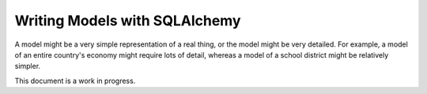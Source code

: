 Writing Models with SQLAlchemy
==============================

A model might be a very simple representation of a real thing, or the model might be very detailed.  For example, a model of an entire country's economy might require lots of detail, whereas a model of a school district might be relatively simpler.

This document is a work in progress.
